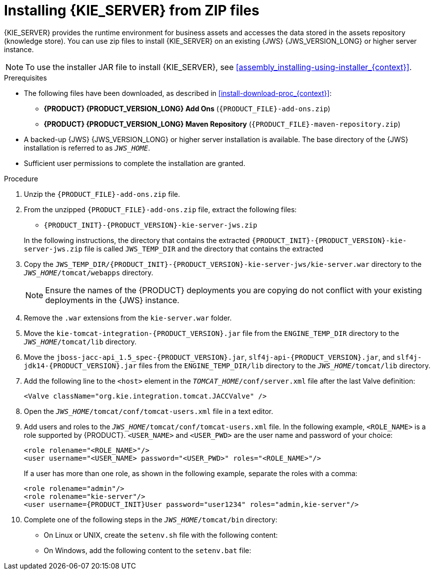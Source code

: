[id='jws-zip-install-proc']

= Installing {KIE_SERVER} from ZIP files

{KIE_SERVER} provides the runtime environment for business assets and accesses the data stored in the assets repository (knowledge store). You can use zip files to install {KIE_SERVER} on an existing {JWS} {JWS_VERSION_LONG} or higher server instance.

[NOTE]
====
To use the installer JAR file to install {KIE_SERVER}, see <<assembly_installing-using-installer_{context}>>.
====

.Prerequisites
* The following files have been downloaded, as described in <<install-download-proc_{context}>>:
** *{PRODUCT} {PRODUCT_VERSION_LONG} Add Ons* (`{PRODUCT_FILE}-add-ons.zip`)
** *{PRODUCT} {PRODUCT_VERSION_LONG} Maven Repository* (`{PRODUCT_FILE}-maven-repository.zip`)
* A backed-up {JWS} {JWS_VERSION_LONG} or higher server installation is available. The base directory of the {JWS} installation is referred to as `_JWS_HOME_`. 
* Sufficient user permissions to complete the installation are granted.

.Procedure
. Unzip the `{PRODUCT_FILE}-add-ons.zip` file.
. From the unzipped `{PRODUCT_FILE}-add-ons.zip` file, extract the following files:
* `{PRODUCT_INIT}-{PRODUCT_VERSION}-kie-server-jws.zip`
ifdef::PAM[]
* `{PRODUCT_INIT}-{PRODUCT_VERSION}-{URL_COMPONENT_PROCESS_ENGINE}.zip` 
endif::PAM[]
ifdef::DM[]
* `{PRODUCT_INIT}-{PRODUCT_VERSION}-{URL_COMPONENT_DECISION_ENGINE}.zip`
endif::DM[]

+
In the following instructions, the directory that contains the extracted `{PRODUCT_INIT}-{PRODUCT_VERSION}-kie-server-jws.zip` file is called `JWS_TEMP_DIR` and the directory that contains the extracted 
ifdef::PAM[]
`{PRODUCT_INIT}-{PRODUCT_VERSION}-{URL_COMPONENT_PROCESS_ENGINE}.zip` file is called `ENGINE_TEMP_DIR`.
endif::PAM[]
ifdef::DM[]
`{PRODUCT_INIT}-{PRODUCT_VERSION}-{URL_COMPONENT_DECISION_ENGINE}.zip` file is called `ENGINE_TEMP_DIR`.
endif::DM[]

. Copy the `JWS_TEMP_DIR/{PRODUCT_INIT}-{PRODUCT_VERSION}-kie-server-jws/kie-server.war` directory to the `_JWS_HOME_/tomcat/webapps` directory.
+
[NOTE]
====
Ensure the names of the {PRODUCT} deployments you are copying do not conflict with your existing deployments in the {JWS} instance.
====
. Remove the `.war` extensions from the `kie-server.war` folder.
. Move the `kie-tomcat-integration-{PRODUCT_VERSION}.jar` file from the `ENGINE_TEMP_DIR` directory to the `_JWS_HOME_/tomcat/lib` directory.
. Move the `jboss-jacc-api_1.5_spec-{PRODUCT_VERSION}.jar`, `slf4j-api-{PRODUCT_VERSION}.jar`, and `slf4j-jdk14-{PRODUCT_VERSION}.jar` files from the `ENGINE_TEMP_DIR/lib` directory to the `_JWS_HOME_/tomcat/lib` directory.
ifdef::DM[]
. Unzip the `{PRODUCT_FILE}-maven-repository.zip` file. 
. Copy the following libraries from the unzipped Maven repository to the `_JWS_HOME_/tomcat/lib` folder:
+
[source]
----
org.jboss.spec.javax.transaction:jboss-transaction-api_1.2_spec
org.jboss.integration:narayana-tomcat
org.jboss.narayana.jta:narayana-jta
org.jboss:jboss-transaction-spi
----
endif::DM[]
. Add the following line to the `<host>` element in the `_TOMCAT_HOME_/conf/server.xml` file after the last Valve definition:
+
[source]
----
<Valve className="org.kie.integration.tomcat.JACCValve" />
----
+
. Open the `_JWS_HOME_/tomcat/conf/tomcat-users.xml` file in a text editor.
. Add users and roles to the `_JWS_HOME_/tomcat/conf/tomcat-users.xml` file. In the following example, `<ROLE_NAME>` is a role supported by {PRODUCT}. 
//For a list of supported roles, see <<dm-roles-con>>.  
`<USER_NAME>` and `<USER_PWD>` are the user name and password of your choice:
+
[source]
----
<role rolename="<ROLE_NAME>"/>
<user username="<USER_NAME> password="<USER_PWD>" roles="<ROLE_NAME>"/>
----
+
If a user has more than one role, as shown in the following example, separate the roles with a comma:
+
[source,subs="attributes+"]
----
<role rolename="admin"/>
<role rolename="kie-server"/>
<user username={PRODUCT_INIT}User password="user1234" roles="admin,kie-server"/>
----
. Complete one of the following steps in the `_JWS_HOME_/tomcat/bin` directory:
+
* On Linux or UNIX, create the `setenv.sh` file with the following content:
+
ifdef::PAM[]
[source]
----
CATALINA_OPTS="-Xmx1024m -Dorg.jboss.logging.provider=jdk"
----
endif::PAM[]
ifdef::DM[]
[source]
----
CATALINA_OPTS="-Xmx1024m 
 -Dorg.jboss.logging.provider=jdk 
 -Dorg.jbpm.server.ext.disabled=true 
 -Dorg.jbpm.ui.server.ext.disabled=true
 -Dorg.jbpm.case.server.ext.disabled=true"
----
endif::DM[]
* On Windows, add the following content to the `setenv.bat` file:
+
ifdef::PAM[]
[source]
----
set CATALINA_OPTS=-Xmx1024m -Dorg.jboss.logging.provider=jdk
----
endif::PAM[]
ifdef::DM[]
[source]
----
set CATALINA_OPTS="-Xmx1024m -Dorg.jboss.logging.provider=jdk -Dorg.jbpm.server.ext.disabled=true -Dorg.jbpm.ui.server.ext.disabled=true -Dorg.jbpm.case.server.ext.disabled=true
----
endif::DM[]
